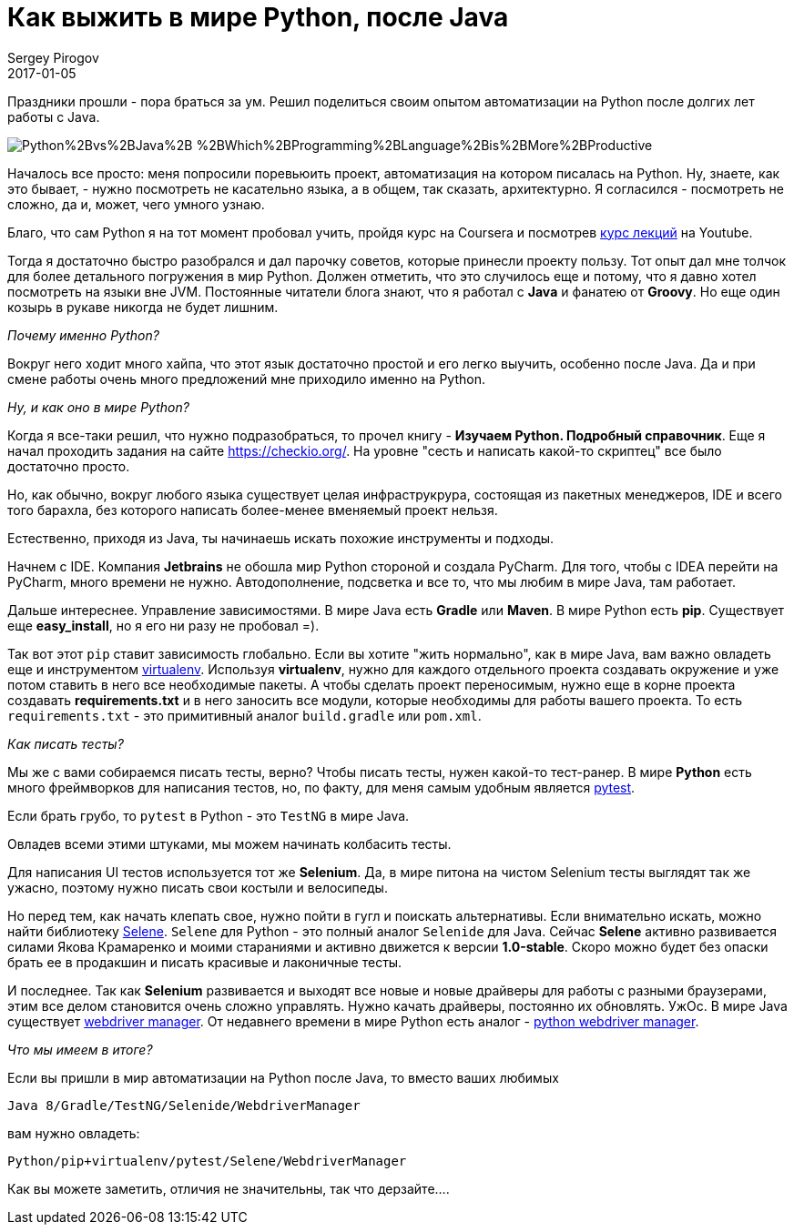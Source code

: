 = Как выжить в мире Python, после Java
Sergey Pirogov
2017-01-05
:jbake-type: post
:jbake-tags: Java, Python
:jbake-summary: Про мой опыт пугружения в автоматизацию на Python

Праздники прошли - пора браться за ум. Решил поделиться своим опытом автоматизации
на Python после долгих лет работы с Java.

image::http://3.bp.blogspot.com/-KsiDvwALB_s/VTOUKDqUBTI/AAAAAAAAEUw/Dr94aYs-3bY/s1600/Python%2Bvs%2BJava%2B-%2BWhich%2BProgramming%2BLanguage%2Bis%2BMore%2BProductive.jpg[]

Началось все просто: меня попросили поревьюить проект, автоматизация на котором
писалась на Python. Ну, знаете, как это бывает, - нужно посмотреть не касательно языка, а в
общем, так сказать, архитектурно. Я согласился - посмотреть не сложно, да и, может, чего
умного узнаю.

Благо, что сам Python я на тот момент пробовал учить, пройдя курс на Coursera и посмотрев
https://www.youtube.com/watch?v=5V7XG1mGiHc&list=PLlb7e2G7aSpTTNp7HBYzCBByaE1h54ruW[курс лекций] на Youtube.

Тогда я достаточно быстро разобрался и дал парочку советов, которые принесли проекту пользу.
Тот опыт дал мне толчок для более детального погружения в мир Python. Должен отметить, что это случилось еще и
потому, что я давно хотел посмотреть на языки вне JVM. Постоянные читатели блога знают, что я работал с **Java** и
фанатею от **Groovy**. Но еще один козырь в рукаве никогда не будет лишним.

_Почему именно Python?_

Вокруг него ходит много хайпа, что этот язык достаточно простой и его легко выучить, особенно после Java.
Да и при смене работы очень много предложений мне приходило именно на Python.

_Ну, и как оно в мире Python?_

Когда я все-таки решил, что нужно подразобраться, то прочел книгу - **Изучаем Python. Подробный справочник**.
Еще я начал проходить задания на сайте https://checkio.org/[https://checkio.org/].
На уровне "сесть и написать какой-то скриптец" все было достаточно просто.

Но, как обычно, вокруг любого языка существует целая инфраструкрура, состоящая из пакетных менеджеров, IDE и всего
того барахла, без которого написать более-менее вменяемый проект нельзя.

Естественно, приходя из Java, ты начинаешь искать похожие инструменты и подходы.

Начнем с IDE. Компания **Jetbrains** не обошла мир Python стороной и создала PyCharm. Для того, чтобы с IDEA перейти на PyCharm,
много времени не нужно. Автодополнение, подсветка и все то, что мы любим в мире Java, там работает.

Дальше интереснее. Управление зависимостями. В мире Java есть **Gradle** или **Maven**.
В мире Python есть **pip**. Существует еще **easy_install**, но я его ни разу не пробовал =).

Так вот этот `pip` ставит зависимость глобально. Если вы хотите "жить нормально", как в мире Java, вам важно
овладеть еще и инструментом http://docs.python-guide.org/en/latest/dev/virtualenvs/[virtualenv].
Используя **virtualenv**, нужно для каждого отдельного проекта создавать окружение и уже потом ставить в него
все необходимые пакеты. А чтобы сделать проект переносимым, нужно еще в корне проекта создавать **requirements.txt** и
в него заносить все модули, которые необходимы для работы вашего проекта. То есть `requirements.txt` - это примитивный аналог
`build.gradle` или `pom.xml`.

_Как писать тесты?_

Мы же с вами собираемся писать тесты, верно? Чтобы писать тесты, нужен какой-то тест-ранер. В мире **Python**
есть много фреймворков для написания тестов, но, по факту, для меня самым удобным является http://doc.pytest.org/en/latest/[pytest].

Если брать грубо, то `pytest` в Python - это `TestNG` в мире Java.

Овладев всеми этими штуками, мы можем начинать колбасить тесты.

Для написания UI тестов используется тот же **Selenium**. Да, в мире питона на чистом Selenium тесты выглядят так же
ужасно, поэтому нужно писать свои костыли и велосипеды.

Но перед тем, как начать клепать свое, нужно пойти в гугл и поискать альтернативы. Если внимательно искать,
можно найти библиотеку https://github.com/yashaka/selene[Selene]. `Selene` для Python - это полный аналог
`Selenide` для Java. Сейчас **Selene** активно развивается силами Якова Крамаренко и моими стараниями и активно движется к версии **1.0-stable**.
Скоро можно будет без опаски брать ее в продакшин и писать красивые и лаконичные тесты.

И последнее. Так как **Selenium** развивается и выходят все новые и новые драйверы для работы с разными браузерами,
этим все делом становится очень сложно управлять. Нужно качать драйверы, постоянно их обновлять. УжОс.
В мире Java существует http://automation-remarks.com/selenium-webdriver-manager/index.html[webdriver manager].
От недавнего времени в мире Python есть аналог - https://github.com/SergeyPirogov/webdriver_manager[python webdriver manager].

_Что мы имеем в итоге?_

Если вы пришли в мир автоматизации на Python после Java, то вместо ваших любимых

```
Java 8/Gradle/TestNG/Selenide/WebdriverManager
```
вам нужно овладеть:

```
Python/pip+virtualenv/pytest/Selene/WebdriverManager
```

Как вы можете заметить, отличия не значительны, так что дерзайте....

